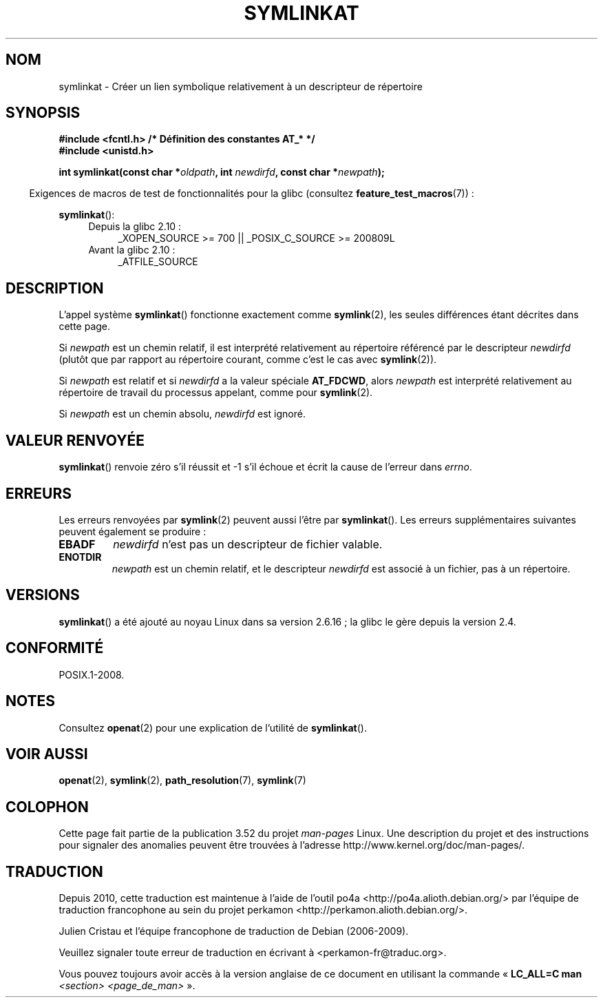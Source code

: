 .\" This manpage is Copyright (C) 2006, Michael Kerrisk
.\"
.\" %%%LICENSE_START(VERBATIM)
.\" Permission is granted to make and distribute verbatim copies of this
.\" manual provided the copyright notice and this permission notice are
.\" preserved on all copies.
.\"
.\" Permission is granted to copy and distribute modified versions of this
.\" manual under the conditions for verbatim copying, provided that the
.\" entire resulting derived work is distributed under the terms of a
.\" permission notice identical to this one.
.\"
.\" Since the Linux kernel and libraries are constantly changing, this
.\" manual page may be incorrect or out-of-date.  The author(s) assume no
.\" responsibility for errors or omissions, or for damages resulting from
.\" the use of the information contained herein.  The author(s) may not
.\" have taken the same level of care in the production of this manual,
.\" which is licensed free of charge, as they might when working
.\" professionally.
.\"
.\" Formatted or processed versions of this manual, if unaccompanied by
.\" the source, must acknowledge the copyright and authors of this work.
.\" %%%LICENSE_END
.\"
.\"*******************************************************************
.\"
.\" This file was generated with po4a. Translate the source file.
.\"
.\"*******************************************************************
.TH SYMLINKAT 2 "4 mai 2012" Linux "Manuel du programmeur Linux"
.SH NOM
symlinkat \- Créer un lien symbolique relativement à un descripteur de
répertoire
.SH SYNOPSIS
.nf
\fB#include <fcntl.h> /* Définition des constantes AT_* */\fP
\fB#include <unistd.h>\fP
.sp
\fBint symlinkat(const char *\fP\fIoldpath\fP\fB, int \fP\fInewdirfd\fP\fB, const char *\fP\fInewpath\fP\fB);\fP
.fi
.sp
.in -4n
Exigences de macros de test de fonctionnalités pour la glibc (consultez
\fBfeature_test_macros\fP(7))\ :
.in
.sp
\fBsymlinkat\fP():
.PD 0
.ad l
.RS 4
.TP  4
Depuis la glibc 2.10\ :
_XOPEN_SOURCE\ >=\ 700 || _POSIX_C_SOURCE\ >=\ 200809L
.TP 
Avant la glibc 2.10\ :
_ATFILE_SOURCE
.RE
.ad
.PD
.SH DESCRIPTION
L'appel système \fBsymlinkat\fP() fonctionne exactement comme \fBsymlink\fP(2),
les seules différences étant décrites dans cette page.

Si \fInewpath\fP est un chemin relatif, il est interprété relativement au
répertoire référencé par le descripteur \fInewdirfd\fP (plutôt que par rapport
au répertoire courant, comme c'est le cas avec \fBsymlink\fP(2)).

Si \fInewpath\fP est relatif et si \fInewdirfd\fP a la valeur spéciale
\fBAT_FDCWD\fP, alors \fInewpath\fP est interprété relativement au répertoire de
travail du processus appelant, comme pour \fBsymlink\fP(2).

Si \fInewpath\fP est un chemin absolu, \fInewdirfd\fP est ignoré.
.SH "VALEUR RENVOYÉE"
\fBsymlinkat\fP() renvoie zéro s'il réussit et \-1 s'il échoue et écrit la cause
de l'erreur dans \fIerrno\fP.
.SH ERREURS
Les erreurs renvoyées par \fBsymlink\fP(2) peuvent aussi l'être par
\fBsymlinkat\fP(). Les erreurs supplémentaires suivantes peuvent également se
produire\ :
.TP 
\fBEBADF\fP
\fInewdirfd\fP n'est pas un descripteur de fichier valable.
.TP 
\fBENOTDIR\fP
\fInewpath\fP est un chemin relatif, et le descripteur \fInewdirfd\fP est associé
à un fichier, pas à un répertoire.
.SH VERSIONS
\fBsymlinkat\fP() a été ajouté au noyau Linux dans sa version 2.6.16\ ; la glibc
le gère depuis la version\ 2.4.
.SH CONFORMITÉ
POSIX.1\-2008.
.SH NOTES
Consultez \fBopenat\fP(2) pour une explication de l'utilité de \fBsymlinkat\fP().
.SH "VOIR AUSSI"
\fBopenat\fP(2), \fBsymlink\fP(2), \fBpath_resolution\fP(7), \fBsymlink\fP(7)
.SH COLOPHON
Cette page fait partie de la publication 3.52 du projet \fIman\-pages\fP
Linux. Une description du projet et des instructions pour signaler des
anomalies peuvent être trouvées à l'adresse
\%http://www.kernel.org/doc/man\-pages/.
.SH TRADUCTION
Depuis 2010, cette traduction est maintenue à l'aide de l'outil
po4a <http://po4a.alioth.debian.org/> par l'équipe de
traduction francophone au sein du projet perkamon
<http://perkamon.alioth.debian.org/>.
.PP
Julien Cristau et l'équipe francophone de traduction de Debian\ (2006-2009).
.PP
Veuillez signaler toute erreur de traduction en écrivant à
<perkamon\-fr@traduc.org>.
.PP
Vous pouvez toujours avoir accès à la version anglaise de ce document en
utilisant la commande
«\ \fBLC_ALL=C\ man\fR \fI<section>\fR\ \fI<page_de_man>\fR\ ».
